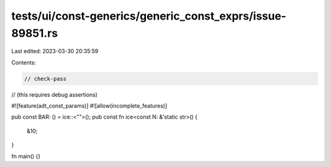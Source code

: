 tests/ui/const-generics/generic_const_exprs/issue-89851.rs
==========================================================

Last edited: 2023-03-30 20:35:59

Contents:

.. code-block:: rs

    // check-pass
// (this requires debug assertions)

#![feature(adt_const_params)]
#![allow(incomplete_features)]

pub const BAR: () = ice::<"">();
pub const fn ice<const N: &'static str>() {
    &10;
}

fn main() {}


